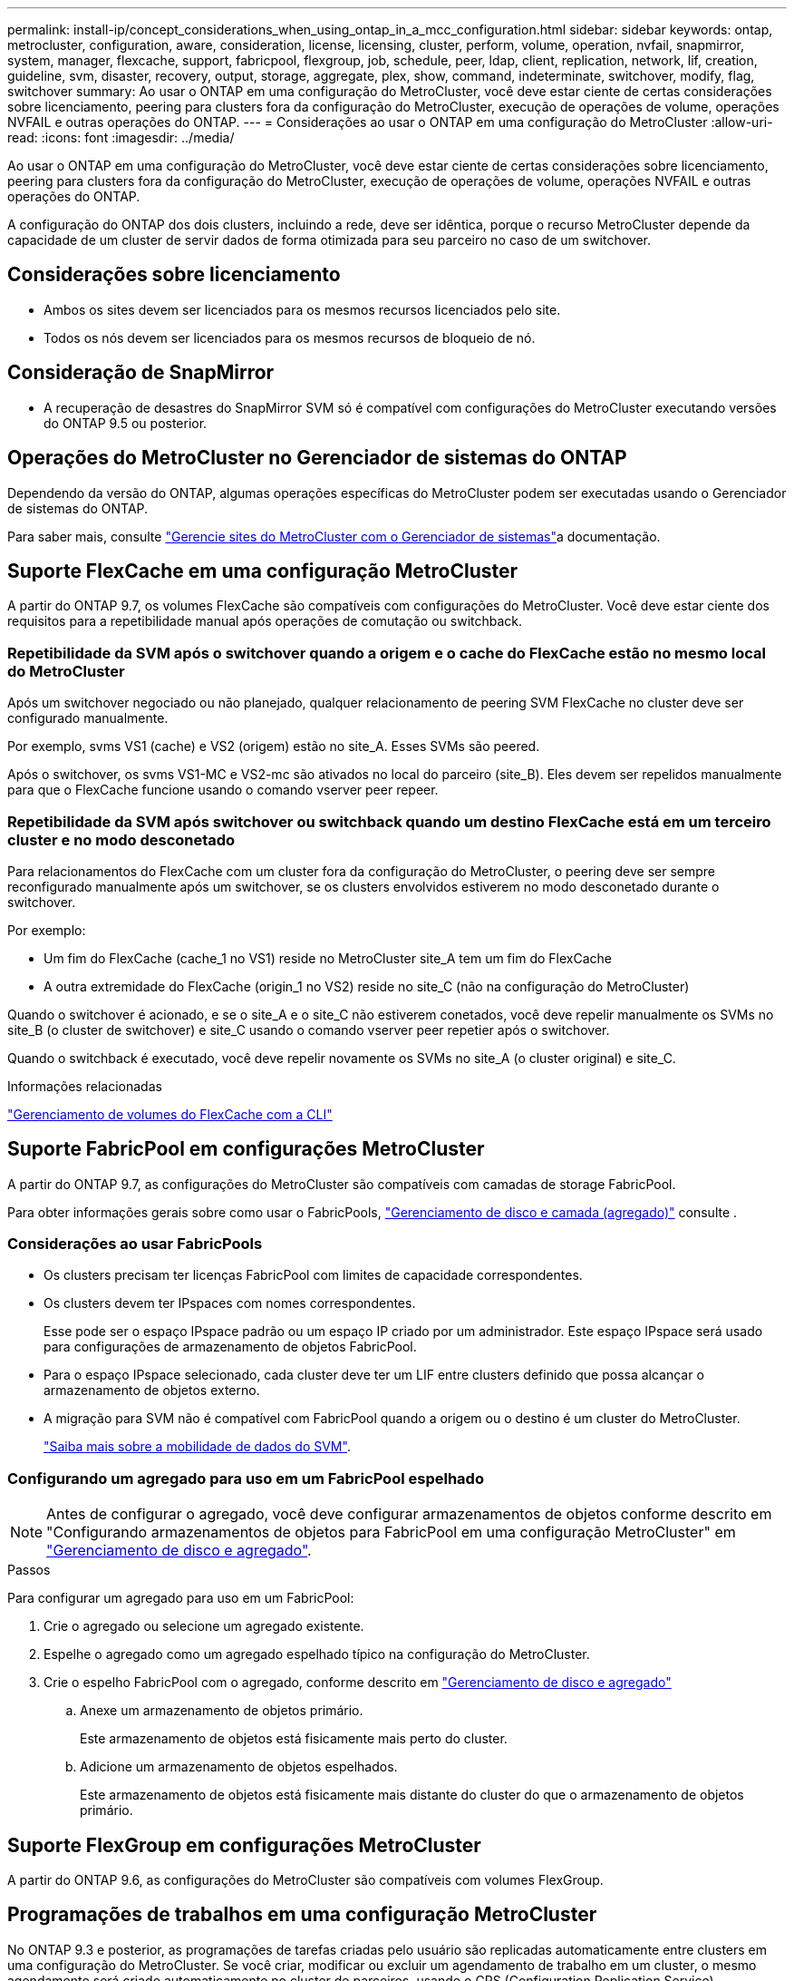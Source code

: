 ---
permalink: install-ip/concept_considerations_when_using_ontap_in_a_mcc_configuration.html 
sidebar: sidebar 
keywords: ontap, metrocluster, configuration, aware, consideration, license, licensing, cluster, perform, volume, operation, nvfail, snapmirror, system, manager, flexcache, support, fabricpool, flexgroup, job, schedule, peer, ldap, client, replication, network, lif, creation, guideline, svm, disaster, recovery, output, storage, aggregate, plex, show, command, indeterminate, switchover, modify, flag, switchover 
summary: Ao usar o ONTAP em uma configuração do MetroCluster, você deve estar ciente de certas considerações sobre licenciamento, peering para clusters fora da configuração do MetroCluster, execução de operações de volume, operações NVFAIL e outras operações do ONTAP. 
---
= Considerações ao usar o ONTAP em uma configuração do MetroCluster
:allow-uri-read: 
:icons: font
:imagesdir: ../media/


[role="lead"]
Ao usar o ONTAP em uma configuração do MetroCluster, você deve estar ciente de certas considerações sobre licenciamento, peering para clusters fora da configuração do MetroCluster, execução de operações de volume, operações NVFAIL e outras operações do ONTAP.

A configuração do ONTAP dos dois clusters, incluindo a rede, deve ser idêntica, porque o recurso MetroCluster depende da capacidade de um cluster de servir dados de forma otimizada para seu parceiro no caso de um switchover.



== Considerações sobre licenciamento

* Ambos os sites devem ser licenciados para os mesmos recursos licenciados pelo site.
* Todos os nós devem ser licenciados para os mesmos recursos de bloqueio de nó.




== Consideração de SnapMirror

* A recuperação de desastres do SnapMirror SVM só é compatível com configurações do MetroCluster executando versões do ONTAP 9.5 ou posterior.




== Operações do MetroCluster no Gerenciador de sistemas do ONTAP

Dependendo da versão do ONTAP, algumas operações específicas do MetroCluster podem ser executadas usando o Gerenciador de sistemas do ONTAP.

Para saber mais, consulte link:https://docs.netapp.com/us-en/ontap/concept_metrocluster_manage_nodes.html["Gerencie sites do MetroCluster com o Gerenciador de sistemas"^]a documentação.



== Suporte FlexCache em uma configuração MetroCluster

A partir do ONTAP 9.7, os volumes FlexCache são compatíveis com configurações do MetroCluster. Você deve estar ciente dos requisitos para a repetibilidade manual após operações de comutação ou switchback.



=== Repetibilidade da SVM após o switchover quando a origem e o cache do FlexCache estão no mesmo local do MetroCluster

Após um switchover negociado ou não planejado, qualquer relacionamento de peering SVM FlexCache no cluster deve ser configurado manualmente.

Por exemplo, svms VS1 (cache) e VS2 (origem) estão no site_A. Esses SVMs são peered.

Após o switchover, os svms VS1-MC e VS2-mc são ativados no local do parceiro (site_B). Eles devem ser repelidos manualmente para que o FlexCache funcione usando o comando vserver peer repeer.



=== Repetibilidade da SVM após switchover ou switchback quando um destino FlexCache está em um terceiro cluster e no modo desconetado

Para relacionamentos do FlexCache com um cluster fora da configuração do MetroCluster, o peering deve ser sempre reconfigurado manualmente após um switchover, se os clusters envolvidos estiverem no modo desconetado durante o switchover.

Por exemplo:

* Um fim do FlexCache (cache_1 no VS1) reside no MetroCluster site_A tem um fim do FlexCache
* A outra extremidade do FlexCache (origin_1 no VS2) reside no site_C (não na configuração do MetroCluster)


Quando o switchover é acionado, e se o site_A e o site_C não estiverem conetados, você deve repelir manualmente os SVMs no site_B (o cluster de switchover) e site_C usando o comando vserver peer repetier após o switchover.

Quando o switchback é executado, você deve repelir novamente os SVMs no site_A (o cluster original) e site_C.

.Informações relacionadas
link:https://docs.netapp.com/us-en/ontap/flexcache/index.html["Gerenciamento de volumes do FlexCache com a CLI"^]



== Suporte FabricPool em configurações MetroCluster

A partir do ONTAP 9.7, as configurações do MetroCluster são compatíveis com camadas de storage FabricPool.

Para obter informações gerais sobre como usar o FabricPools, https://docs.netapp.com/us-en/ontap/disks-aggregates/index.html["Gerenciamento de disco e camada (agregado)"^] consulte .



=== Considerações ao usar FabricPools

* Os clusters precisam ter licenças FabricPool com limites de capacidade correspondentes.
* Os clusters devem ter IPspaces com nomes correspondentes.
+
Esse pode ser o espaço IPspace padrão ou um espaço IP criado por um administrador. Este espaço IPspace será usado para configurações de armazenamento de objetos FabricPool.

* Para o espaço IPspace selecionado, cada cluster deve ter um LIF entre clusters definido que possa alcançar o armazenamento de objetos externo.
* A migração para SVM não é compatível com FabricPool quando a origem ou o destino é um cluster do MetroCluster.
+
link:https://docs.netapp.com/us-en/ontap/svm-migrate/index.html["Saiba mais sobre a mobilidade de dados do SVM"^].





=== Configurando um agregado para uso em um FabricPool espelhado


NOTE: Antes de configurar o agregado, você deve configurar armazenamentos de objetos conforme descrito em "Configurando armazenamentos de objetos para FabricPool em uma configuração MetroCluster" em https://docs.netapp.com/ontap-9/topic/com.netapp.doc.dot-cm-psmg/home.html["Gerenciamento de disco e agregado"^].

.Passos
Para configurar um agregado para uso em um FabricPool:

. Crie o agregado ou selecione um agregado existente.
. Espelhe o agregado como um agregado espelhado típico na configuração do MetroCluster.
. Crie o espelho FabricPool com o agregado, conforme descrito em https://docs.netapp.com/ontap-9/topic/com.netapp.doc.dot-cm-psmg/home.html["Gerenciamento de disco e agregado"^]
+
.. Anexe um armazenamento de objetos primário.
+
Este armazenamento de objetos está fisicamente mais perto do cluster.

.. Adicione um armazenamento de objetos espelhados.
+
Este armazenamento de objetos está fisicamente mais distante do cluster do que o armazenamento de objetos primário.







== Suporte FlexGroup em configurações MetroCluster

A partir do ONTAP 9.6, as configurações do MetroCluster são compatíveis com volumes FlexGroup.



== Programações de trabalhos em uma configuração MetroCluster

No ONTAP 9.3 e posterior, as programações de tarefas criadas pelo usuário são replicadas automaticamente entre clusters em uma configuração do MetroCluster. Se você criar, modificar ou excluir um agendamento de trabalho em um cluster, o mesmo agendamento será criado automaticamente no cluster de parceiros, usando o CRS (Configuration Replication Service).


NOTE: As programações criadas pelo sistema não são replicadas e você deve executar manualmente a mesma operação no cluster de parceiros para que as programações de tarefas em ambos os clusters sejam idênticas.



== Peering de cluster do site MetroCluster para um terceiro cluster

Como a configuração de peering não é replicada, se você identificar um dos clusters na configuração do MetroCluster para um terceiro cluster fora dessa configuração, você também deverá configurar o peering no cluster do MetroCluster parceiro. Isso é para que o peering possa ser mantido se ocorrer um switchover.

O cluster que não é MetroCluster deve estar executando o ONTAP 8,3 ou posterior. Caso contrário, o peering é perdido se ocorrer um switchover, mesmo que o peering tenha sido configurado em ambos os parceiros da MetroCluster.



== Replicação de configuração de cliente LDAP em uma configuração MetroCluster

Uma configuração de cliente LDAP criada em uma máquina virtual de storage (SVM) em um cluster local é replicada para os dados de parceiros SVM no cluster remoto. Por exemplo, se a configuração do cliente LDAP for criada no SVM admin no cluster local, ela será replicada para todos os SVMs de dados administrativos no cluster remoto. Esse recurso do MetroCluster é intencional para que a configuração do cliente LDAP esteja ativa em todos os SVMs de parceiros no cluster remoto.



== Diretrizes de criação de LIF e rede para configurações do MetroCluster

Você deve estar ciente de como LIFs são criados e replicados em uma configuração do MetroCluster. Você também deve saber sobre o requisito de consistência para que você possa tomar as decisões adequadas ao configurar sua rede.

.Informações relacionadas
link:https://docs.netapp.com/us-en/ontap/network-management/index.html["Gerenciamento de rede e LIF"^]

link:concept_considerations_when_using_ontap_in_a_mcc_configuration.html#ipspace-object-replication-and-subnet-configuration-requirements["Requisitos de replicação de objeto IPspace e configuração de sub-rede"]

link:concept_considerations_when_using_ontap_in_a_mcc_configuration.html#requirements-for-lif-creation-in-a-metrocluster-configuration["Requisitos para criação de LIF em uma configuração MetroCluster"]

link:concept_considerations_when_using_ontap_in_a_mcc_configuration.html#lif-replication-and-placement-requirements-and-issues["Requisitos e problemas de replicação e posicionamento de LIF"]



=== Requisitos de replicação de objeto IPspace e configuração de sub-rede

Você deve estar ciente dos requisitos para replicar objetos IPspace no cluster de parceiros e para configurar sub-redes e IPv6 em uma configuração do MetroCluster.



==== Replicação IPspace

Você deve considerar as diretrizes a seguir enquanto replica objetos IPspace para o cluster de parceiros:

* Os nomes de IPspace dos dois locais devem corresponder.
* Os objetos IPspace devem ser replicados manualmente para o cluster do parceiro.
+
Quaisquer máquinas virtuais de armazenamento (SVMs) que sejam criadas e atribuídas a um IPspace antes que o IPspace seja replicado não serão replicadas para o cluster de parceiros.





==== Configuração de sub-rede

Você deve considerar as seguintes diretrizes ao configurar sub-redes em uma configuração do MetroCluster:

* Ambos os clusters da configuração do MetroCluster devem ter uma sub-rede no mesmo espaço IPspace com o mesmo nome de sub-rede, sub-rede, domínio de broadcast e gateway.
* Os intervalos de IP dos dois clusters devem ser diferentes.
+
No exemplo a seguir, os intervalos de IP são diferentes:

+
[listing]
----
cluster_A::> network subnet show

IPspace: Default
Subnet                     Broadcast                   Avail/
Name      Subnet           Domain    Gateway           Total    Ranges
--------- ---------------- --------- ------------      -------  ---------------
subnet1   192.168.2.0/24   Default   192.168.2.1       10/10    192.168.2.11-192.168.2.20

cluster_B::> network subnet show
 IPspace: Default
Subnet                     Broadcast                   Avail/
Name      Subnet           Domain    Gateway           Total    Ranges
--------- ---------------- --------- ------------     --------  ---------------
subnet1   192.168.2.0/24   Default   192.168.2.1       10/10    192.168.2.21-192.168.2.30
----




==== Configuração IPv6

Se o IPv6 estiver configurado em um site, o IPv6 também deve ser configurado no outro site.

.Informações relacionadas
link:concept_considerations_when_using_ontap_in_a_mcc_configuration.html#requirements-for-lif-creation-in-a-metrocluster-configuration["Requisitos para criação de LIF em uma configuração MetroCluster"]

link:concept_considerations_when_using_ontap_in_a_mcc_configuration.html#lif-replication-and-placement-requirements-and-issues["Requisitos e problemas de replicação e posicionamento de LIF"]



=== Requisitos para criação de LIF em uma configuração MetroCluster

Você deve estar ciente dos requisitos para criar LIFs ao configurar sua rede em uma configuração do MetroCluster.

Você deve considerar as seguintes diretrizes ao criar LIFs:

* Fibre Channel: Você precisa usar VSAN esticada ou tecidos esticados
* IP/iSCSI: Você deve usar a rede estendida da camada 2
* Broadcasts ARP: Você deve habilitar broadcasts ARP entre os dois clusters
* LIFs duplicadas: Você não deve criar vários LIFs com o mesmo endereço IP (LIFs duplicadas) em um espaço IPspace
* Configurações NFS e SAN: Você precisa usar diferentes máquinas virtuais de storage (SVMs) para agregados sem espelhamento e espelhados
* Você deve criar um objeto de sub-rede antes de criar um LIF. Um objeto de sub-rede permite que o ONTAP determine destinos de failover no cluster de destino porque tem um domínio de broadcast associado.




==== Verifique a criação de LIF

Você pode confirmar a criação bem-sucedida de um LIF em uma configuração MetroCluster executando o comando MetroCluster check lif show. Se você encontrar algum problema ao criar o LIF, você pode usar o comando MetroCluster check lif repair-placement para corrigir os problemas.

.Informações relacionadas
link:concept_considerations_when_using_ontap_in_a_mcc_configuration.html#ipspace-object-replication-and-subnet-configuration-requirements["Requisitos de replicação de objeto IPspace e configuração de sub-rede"]

link:concept_considerations_when_using_ontap_in_a_mcc_configuration.html#lif-replication-and-placement-requirements-and-issues["Requisitos e problemas de replicação e posicionamento de LIF"]



=== Requisitos e problemas de replicação e posicionamento de LIF

Você deve estar ciente dos requisitos de replicação do LIF em uma configuração do MetroCluster. Você também deve saber como um LIF replicado é colocado em um cluster de parceiros e estar ciente dos problemas que ocorrem quando a replicação LIF ou o posicionamento de LIF falha.



==== Replicação de LIFs para o cluster de parceiros

Quando você cria um LIF em um cluster em uma configuração do MetroCluster, o LIF é replicado no cluster de parceiros. LIFs não são colocados em uma base de nome individual. Para disponibilidade de LIFs após uma operação de switchover, o processo de colocação de LIF verifica se as portas são capazes de hospedar o LIF com base em verificações de acessibilidade e atributos de porta.

O sistema deve atender às seguintes condições para colocar as LIFs replicadas no cluster de parceiros:

[cols="2,5,8"]
|===


| Condição | Tipo de LIF: FC | Tipo de LIF: IP/iSCSI 


 a| 
Identificação do nó
 a| 
O ONTAP tenta colocar o LIF replicado no parceiro de recuperação de desastres (DR) do nó no qual ele foi criado. Se o parceiro de DR não estiver disponível, o parceiro auxiliar de DR será usado para colocação.
 a| 
O ONTAP tenta colocar o LIF replicado no parceiro de DR do nó no qual ele foi criado. Se o parceiro de DR não estiver disponível, o parceiro auxiliar de DR será usado para colocação.



 a| 
Identificação da porta
 a| 
O ONTAP identifica as portas de destino FC conectadas no cluster de DR.
 a| 
As portas no cluster de DR que estão no mesmo IPspace que o LIF de origem são selecionadas para uma verificação de acessibilidade.se não houver portas no cluster de DR no mesmo IPspace, o LIF não pode ser colocado.

Todas as portas no cluster de DR que já estão hospedando um LIF no mesmo espaço IPspace e sub-rede são marcadas automaticamente como alcançáveis e podem ser usadas para o posicionamento. Essas portas não estão incluídas na verificação de acessibilidade.



 a| 
Verificação de acessibilidade
 a| 
A acessibilidade é determinada verificando a conetividade da malha de origem WWN nas portas do cluster de DR. Se a mesma malha não estiver presente no local de DR, o LIF é colocado em uma porta aleatória no parceiro de DR.
 a| 
A acessibilidade é determinada pela resposta a um broadcast ARP (Address Resolution Protocol) de cada porta identificada anteriormente no cluster DR para o endereço IP de origem do LIF a ser colocado.para que as verificações de acessibilidade tenham êxito, as emissões ARP devem ser permitidas entre os dois clusters.

Cada porta que recebe uma resposta do LIF de origem será marcada como possível para o posicionamento.



 a| 
Seleção da porta
 a| 
O ONTAP categoriza as portas com base em atributos como tipo e velocidade do adaptador e, em seguida, seleciona as portas com atributos correspondentes.se não forem encontradas portas com atributos correspondentes, o LIF é colocado em uma porta conetada aleatória no parceiro DR.
 a| 
A partir das portas marcadas como alcançáveis durante a verificação de acessibilidade, o ONTAP prefere as portas que estão no domínio de broadcast associado à sub-rede do LIF. Se não houver portas de rede disponíveis no cluster de DR que estão no domínio de broadcast associado à sub-rede do LIF, o ONTAP seleciona as portas que têm acessibilidade para o LIF de origem.

Se não houver portas com acessibilidade ao LIF de origem, uma porta será selecionada do domínio de broadcast associado à sub-rede do LIF de origem e, se nenhum domínio de broadcast existir, uma porta aleatória será selecionada.

O ONTAP categoriza as portas com base em atributos como tipo de adaptador, tipo de interface e velocidade e, em seguida, seleciona as portas com atributos correspondentes.



 a| 
Colocação de LIF
 a| 
A partir das portas alcançáveis, o ONTAP seleciona a porta menos carregada para colocação.
 a| 
A partir das portas selecionadas, o ONTAP seleciona a porta menos carregada para colocação.

|===


==== Colocação de LIFs replicadas quando o nó do parceiro de DR está inativo

Quando um iSCSI ou FC LIF é criado em um nó cujo parceiro de DR foi assumido, o LIF replicado é colocado no nó do parceiro auxiliar de DR. Após uma operação subsequente de giveback, os LIFs não são movidos automaticamente para o parceiro DR. Isso pode levar a que os LIFs se concentrem em um único nó no cluster de parceiros. Durante uma operação de switchover do MetroCluster, tentativas subsequentes de mapear LUNs pertencentes à máquina virtual de storage (SVM) falham.

Você deve executar o `metrocluster check lif show` comando após uma operação de aquisição ou operação de giveback para verificar se o posicionamento de LIF está correto. Se existirem erros, pode executar o `metrocluster check lif repair-placement` comando para resolver os problemas.



==== Erros de colocação de LIF

Os erros de colocação de LIF que são exibidos pelo `metrocluster check lif show` comando são retidos após uma operação de comutação. Se o `network interface modify` comando , `network interface rename` ou `network interface delete` for emitido para um LIF com um erro de posicionamento, o erro será removido e não aparecerá na saída do `metrocluster check lif show` comando.



==== Falha de replicação de LIF

Você também pode verificar se a replicação do LIF foi bem-sucedida usando o `metrocluster check lif show` comando. Uma mensagem EMS é exibida se a replicação LIF falhar.

Você pode corrigir uma falha de replicação executando o `metrocluster check lif repair-placement` comando para qualquer LIF que não consiga encontrar uma porta correta. Você deve resolver quaisquer falhas de replicação de LIF o mais rápido possível para verificar a disponibilidade de LIF durante uma operação de switchover de MetroCluster.


NOTE: Mesmo que o SVM de origem esteja inativo, o posicionamento de LIF pode continuar normalmente se houver um LIF pertencente a um SVM diferente em uma porta com o mesmo espaço IPspace e rede no SVM de destino.

.Informações relacionadas
link:concept_considerations_when_using_ontap_in_a_mcc_configuration.html#ipspace-object-replication-and-subnet-configuration-requirements["Requisitos de replicação de objeto IPspace e configuração de sub-rede"]

link:concept_considerations_when_using_ontap_in_a_mcc_configuration.html#requirements-for-lif-creation-in-a-metrocluster-configuration["Requisitos para criação de LIF em uma configuração MetroCluster"]



=== Criação de volume em um agregado raiz

O sistema não permite a criação de novos volumes no agregado raiz (um agregado com uma política de HA do CFO) de um nó em uma configuração do MetroCluster.

Devido a essa restrição, os agregados de raiz não podem ser adicionados a um SVM usando o `vserver add-aggregates` comando.



== Recuperação de desastres do SVM em uma configuração de MetroCluster

A partir do ONTAP 9.5, as máquinas virtuais de storage ativo (SVMs) em uma configuração do MetroCluster podem ser usadas como fontes com o recurso de recuperação de desastres do SnapMirror SVM. O SVM de destino deve estar no terceiro cluster fora da configuração do MetroCluster.

A partir do ONTAP 9.11,1, ambos os locais em uma configuração do MetroCluster podem ser a origem de uma relação de SVM DR com um cluster de destino FAS ou AFF, conforme mostrado na imagem a seguir.

image:../media/svmdr_new_topology-2.png["Nova topologia do SVM DR"]

Você deve estar ciente dos seguintes requisitos e limitações de uso de SVMs com recuperação de desastres do SnapMirror:

* Somente um SVM ativo em uma configuração do MetroCluster pode ser a fonte de uma relação de recuperação de desastres do SVM.
+
Uma fonte pode ser uma SVM de origem sincronizada antes do switchover ou um SVM de destino de sincronização após o switchover.

* Quando uma configuração do MetroCluster está em um estado estável, o SVM de destino de sincronização do MetroCluster não pode ser a fonte de uma relação de recuperação de desastres do SVM, já que os volumes não estão online.
+
A imagem a seguir mostra o comportamento de recuperação de desastres do SVM em um estado estável:

+
image::../media/svm_dr_normal_behavior.gif[comportamento normal do svm dr]

* Quando o SVM de origem sincronizada é a fonte de uma relação SVM DR, as informações de origem no relacionamento de SVM DR são replicadas para o parceiro MetroCluster.
+
Isso permite que as atualizações do SVM DR continuem após um switchover, conforme mostrado na imagem a seguir:

+
image::../media/svm_dr_image_2.gif[imagem svm dr 2]

* Durante os processos de switchover e switchback, a replicação para o destino SVM DR pode falhar.
+
No entanto, após a conclusão do processo de comutação ou switchback, as próximas atualizações agendadas do SVM DR serão bem-sucedidas.



Consulte ""replicando a configuração do SVM"" em http://docs.netapp.com/ontap-9/topic/com.netapp.doc.pow-dap/home.html["Proteção de dados"^] para obter detalhes sobre como configurar uma relação de SVM DR.



=== Ressincronização da SVM em um local de recuperação de desastre

Durante a ressincronização, a fonte de recuperação de desastres (DR) de máquinas virtuais de storage (SVMs) na configuração MetroCluster é restaurada a partir do SVM de destino no local que não é MetroCluster.

Durante a ressincronização, o SVM de origem (cluster_A) atua temporariamente como SVM de destino, conforme mostrado na imagem a seguir:

image::../media/svm_dr_resynchronization.gif[ressincronização da svm dr]



==== Se um switchover não planejado ocorrer durante a ressincronização

Switchovers não planejados que ocorrem durante a ressincronização interromperão a transferência de ressincronização. Se ocorrer um switchover não planejado, as seguintes condições são verdadeiras:

* O SVM de destino no local do MetroCluster (que era uma fonte SVM antes da ressincronização) permanece como um SVM de destino. O SVM no cluster de parceiros continuará mantendo seu subtipo e inativo.
* A relação do SnapMirror deve ser recriada manualmente com o SVM de destino de sincronização como destino.
* A relação SnapMirror não aparece na saída do show do SnapMirror após um switchover no local sobrevivente, a menos que uma operação de criação do SnapMirror seja executada.




==== Execução do switchback após um switchover não planejado durante a ressincronização

Para executar com sucesso o processo de switchback, a relação de ressincronização deve ser quebrada e excluída. O switchback não é permitido se houver algum SVMs de destino de DR do SnapMirror na configuração do MetroCluster ou se o cluster tiver um SVM de subtipo "dp-destination".



== A saída para o comando storage Aggregate plex show é indeterminada após um switchover do MetroCluster

Quando você executa o comando storage Aggregate plex show após um switchover do MetroCluster, o status de plex0 do agregado de raiz comutada é indeterminado e é exibido como falhou. Durante este tempo, a raiz comutada não é atualizada. O estado real deste Plex só pode ser determinado após a fase de cicatrização do MetroCluster.



== Modificação de volumes para definir o sinalizador NVFAIL em caso de comutação

Você pode modificar um volume para que o sinalizador NVFAIL seja definido no volume em caso de um switchover MetroCluster. O sinalizador NVFAIL faz com que o volume seja vedado de qualquer modificação. Isso é necessário para volumes que precisam ser tratados como se as gravações confirmadas no volume fossem perdidas após o switchover.


NOTE: Nas versões do ONTAP anteriores a 9,0, o sinalizador NVFAIL é usado para cada switchover. No ONTAP 9.0 e versões posteriores, o switchover não planejado (USO) é usado.

.Passo
. Ative a configuração do MetroCluster para ativar o NVFAIL no switchover definindo o `vol -dr-force-nvfail` parâmetro como On:
+
`vol modify -vserver vserver-name -volume volume-name -dr-force-nvfail on`


